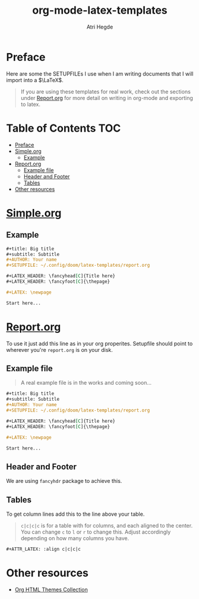 #+title: org-mode-latex-templates
#+author: Atri Hegde

* Preface

Here are some the SETUPFILEs I use when I am writing documents that I will import into a $\LaTeX$.

#+begin_quote
If you are using these templates for real work, check out the sections under [[#reportorg][Report.org]] for more detail on writing in org-mode and exporting to latex.
#+end_quote

* Table of Contents :TOC:
- [[#preface][Preface]]
- [[#simpleorg][Simple.org]]
  - [[#example][Example]]
- [[#reportorg][Report.org]]
  - [[#example-file][Example file]]
  - [[#header-and-footer][Header and Footer]]
  - [[#tables][Tables]]
- [[#other-resources][Other resources]]

* [[./simple.org][Simple.org]]

** Example

#+begin_src org
,#+title: Big title
,#+subtitle: Subtitle
,#+AUTHOR: Your name
,#+SETUPFILE: ~/.config/doom/latex-templates/report.org

,#+LATEX_HEADER: \fancyhead[C]{Title here}
,#+LATEX_HEADER: \fancyfoot[C]{\thepage}

,#+LATEX: \newpage

Start here...
#+end_src

* [[./report.org][Report.org]]

To use it just add this line as in your org properites.
Setupfile should point to wherever you're =report.org= is on your disk.

** Example file

#+begin_quote
A real example file is in the works and coming soon...
#+end_quote

#+begin_src org
,#+title: Big title
,#+subtitle: Subtitle
,#+AUTHOR: Your name
,#+SETUPFILE: ~/.config/doom/latex-templates/report.org

,#+LATEX_HEADER: \fancyhead[C]{Title here}
,#+LATEX_HEADER: \fancyfoot[C]{\thepage}

,#+LATEX: \newpage

Start here...
#+end_src

** Header and Footer
We are using =fancyhdr= package to achieve this.

** Tables
To get column lines add this to the line above your table.

#+begin_quote
=c|c|c|c= is for a table with for columns, and each aligned to the center.
You can change =c= to =l= or =r= to change this.
Adjust accordingly depending on how many columns you have.
#+end_quote

#+begin_src org
,#+ATTR_LATEX: :align c|c|c|c
#+end_src


* Other resources
- [[https:olmon.gitlab.io/org-themes][Org HTML Themes Collection]]
